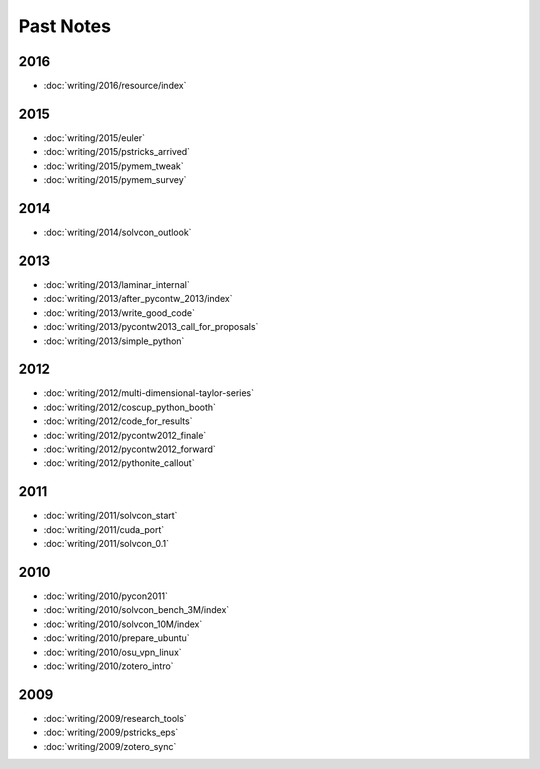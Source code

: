 ==========
Past Notes
==========

2016
====

- :doc:`writing/2016/resource/index`

2015
====

- :doc:`writing/2015/euler`
- :doc:`writing/2015/pstricks_arrived`
- :doc:`writing/2015/pymem_tweak`
- :doc:`writing/2015/pymem_survey`

2014
====

- :doc:`writing/2014/solvcon_outlook`

2013
====

- :doc:`writing/2013/laminar_internal`
- :doc:`writing/2013/after_pycontw_2013/index`
- :doc:`writing/2013/write_good_code`
- :doc:`writing/2013/pycontw2013_call_for_proposals`
- :doc:`writing/2013/simple_python`

2012
====

- :doc:`writing/2012/multi-dimensional-taylor-series`
- :doc:`writing/2012/coscup_python_booth`
- :doc:`writing/2012/code_for_results`
- :doc:`writing/2012/pycontw2012_finale`
- :doc:`writing/2012/pycontw2012_forward`
- :doc:`writing/2012/pythonite_callout`

2011
====

- :doc:`writing/2011/solvcon_start`
- :doc:`writing/2011/cuda_port`
- :doc:`writing/2011/solvcon_0.1`

2010
====

- :doc:`writing/2010/pycon2011`
- :doc:`writing/2010/solvcon_bench_3M/index`
- :doc:`writing/2010/solvcon_10M/index`
- :doc:`writing/2010/prepare_ubuntu`
- :doc:`writing/2010/osu_vpn_linux`
- :doc:`writing/2010/zotero_intro`

2009
====

- :doc:`writing/2009/research_tools`
- :doc:`writing/2009/pstricks_eps`
- :doc:`writing/2009/zotero_sync`
